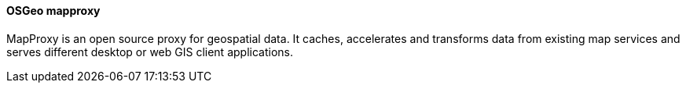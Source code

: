 ==== OSGeo mapproxy

MapProxy is an open source proxy for geospatial data. It caches, accelerates and transforms data from existing map services and serves different desktop or web GIS client applications.
